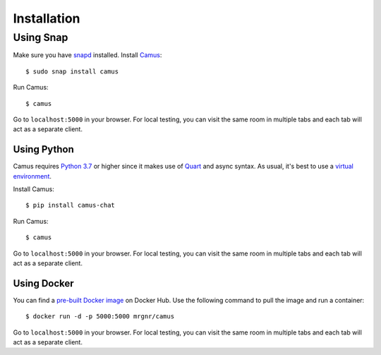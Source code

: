 Installation
============

Using Snap
~~~~~~~~~~

Make sure you have `snapd`_ installed. Install `Camus`_:

::

   $ sudo snap install camus

Run Camus:

::

   $ camus

Go to ``localhost:5000`` in your browser. For local testing, you can visit the
same room in multiple tabs and each tab will act as a separate client.

Using Python
------------

Camus requires `Python 3.7`_ or higher since it makes use of `Quart`_ and async
syntax. As usual, it's best to use a `virtual environment`_.

Install Camus:

::

   $ pip install camus-chat

Run Camus:

::

   $ camus

Go to ``localhost:5000`` in your browser. For local testing, you can visit the
same room in multiple tabs and each tab will act as a separate client.

Using Docker
------------

You can find a `pre-built Docker image`_ on Docker Hub. Use the following
command to pull the image and run a container:

::

   $ docker run -d -p 5000:5000 mrgnr/camus

Go to ``localhost:5000`` in your browser. For local testing, you can visit the
same room in multiple tabs and each tab will act as a separate client.

.. _snapd: https://snapcraft.io/docs/installing-snapd
.. _Camus: https://snapcraft.io/camus
.. _Python 3.7: https://docs.python.org/3.7/whatsnew/3.7.html
.. _Quart: https://gitlab.com/pgjones/quart
.. _virtual environment: https://docs.python.org/3/tutorial/venv.html
.. _pre-built Docker image: https://hub.docker.com/r/mrgnr/camus
